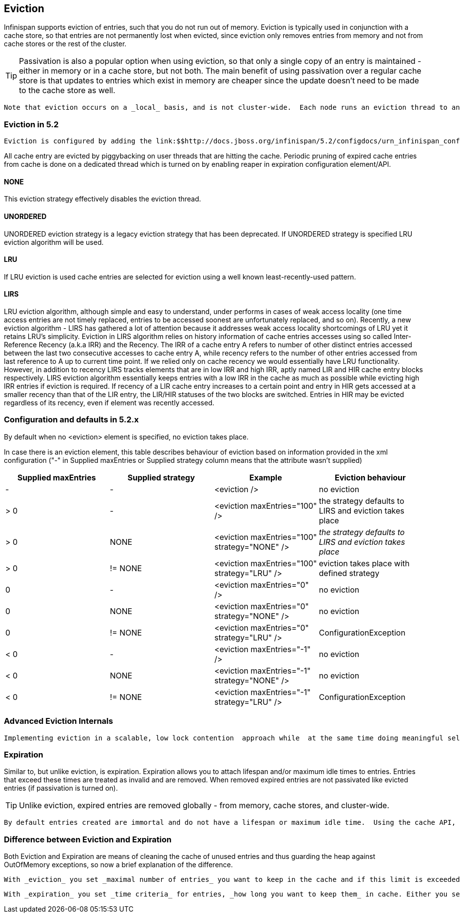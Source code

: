 [[sid-68355088]]

==  Eviction

Infinispan supports eviction of entries, such that you do not run out of memory.  Eviction is typically used in conjunction with a cache store, so that entries are not permanently lost when evicted, since eviction only removes entries from memory and not from cache stores or the rest of the cluster.


[TIP]
==== 
Passivation is also a popular option when using eviction, so that only a single copy of an entry is maintained - either in memory or in a cache store, but not both. The main benefit of using passivation over a regular cache store is that updates to entries which exist in memory are cheaper since the update doesn't need to be made to the cache store as well.


==== 


 Note that eviction occurs on a _local_ basis, and is not cluster-wide.  Each node runs an eviction thread to analyse the contents of its in-memory container and decide what to evict. Eviction does not take into account the amount of free memory in the JVM as threshold to  starts evicting entries. You have to set maxEntries attribute of the eviction element to be greater than zero in order for eviction to be turned on. If maxEntries is too large you can run out of memory. maxEntries attribute will probably take some tuning in each use case. 

[[sid-68355088_Eviction-Evictionin5.2]]


=== Eviction in 5.2

 Eviction is configured by adding the link:$$http://docs.jboss.org/infinispan/5.2/configdocs/urn_infinispan_config_5.2/complexType/configuration.eviction.html$$[&lt;eviction /&gt;] element to your &lt;default /&gt; or &lt;namedCache /&gt; configuration sections or using link:$$http://docs.jboss.org/infinispan/5.2/apidocs/org/infinispan/configuration/cache/EvictionConfigurationBuilder.html$$[EvictionConfigurationBuilder] API programmatic approach. LIRS is default eviction algorithm in Infinispan 5.2 release. 

All cache entry are evicted by piggybacking   on user threads that are hitting the cache. Periodic pruning   of expired cache entries from cache is done on a dedicated thread which is turned on   by enabling reaper in expiration configuration element/API.

[[sid-68355088_Eviction-NONE]]


==== NONE

This eviction strategy effectively disables the eviction thread.

[[sid-68355088_Eviction-UNORDERED]]


==== UNORDERED

UNORDERED eviction strategy is a legacy eviction strategy that has been deprecated. If UNORDERED strategy is specified LRU eviction algorithm will be used.

[[sid-68355088_Eviction-LRU]]


==== LRU

If LRU eviction is used cache entries are selected for eviction using a well known least-recently-used pattern.

[[sid-68355088_Eviction-LIRS]]


==== LIRS

LRU eviction algorithm, although simple and easy to understand, under performs in cases of weak access locality (one time access entries are not timely replaced, entries to be accessed soonest are unfortunately replaced, and so on). Recently, a new eviction algorithm - LIRS has gathered a lot of attention because it addresses weak access locality shortcomings of LRU yet it retains LRU's simplicity. Eviction in LIRS algorithm relies on history information of cache entries accesses using so called Inter-Reference Recency (a.k.a IRR) and the Recency. The IRR of a cache entry A refers to number of other distinct entries accessed between the last two consecutive accesses to cache entry A, while recency refers to the number of other entries accessed from last reference to A up to current time point. If we relied only on cache recency we would essentially have LRU functionality. However, in addition to recency LIRS tracks elements that are in low IRR and high IRR, aptly named LIR and HIR cache entry blocks respectively. LIRS eviction algorithm essentially keeps entries with a low IRR in the cache as much as possible while evicting high IRR entries if eviction is required. If recency of a LIR cache entry increases to a certain point and entry  in HIR gets accessed at a smaller recency than that of the LIR entry, the LIR/HIR statuses of the two blocks are switched. Entries in HIR may be evicted regardless of its recency, even if element was recently accessed.

[[sid-68355088_Eviction-Configurationanddefaultsin5.2.x]]


=== Configuration and defaults in 5.2.x

By default when no &lt;eviction&gt; element is specified, no eviction takes place.

In case there is an eviction element, this table describes behaviour of eviction based on information provided in the xml configuration ("-" in Supplied maxEntries or Supplied strategy column means that the attribute wasn't supplied)

[options="header"]
|===============
|Supplied maxEntries|Supplied strategy|Example|Eviction behaviour
|-|-| &lt;eviction /&gt; |no eviction
|&gt; 0|-| &lt;eviction maxEntries="100" /&gt; |the strategy defaults to LIRS and eviction takes place
|&gt; 0|NONE| &lt;eviction maxEntries="100" strategy="NONE" /&gt; | _the strategy defaults to LIRS and eviction takes place_ 
|&gt; 0| != NONE | &lt;eviction maxEntries="100" strategy="LRU" /&gt; |eviction takes place with defined strategy
|0|-| &lt;eviction maxEntries="0" /&gt; | no eviction 
|0| NONE | &lt;eviction maxEntries="0" strategy="NONE" /&gt; | no eviction 
|0| != NONE | &lt;eviction maxEntries="0" strategy="LRU" /&gt; | ConfigurationException 
|&lt; 0|-| &lt;eviction maxEntries="-1" /&gt; | no eviction 
|&lt; 0| NONE | &lt;eviction maxEntries="-1" strategy="NONE" /&gt; | no eviction 
|&lt; 0| != NONE | &lt;eviction maxEntries="-1" strategy="LRU" /&gt; |ConfigurationException

|===============


[[sid-68355088_Eviction-AdvancedEvictionInternals]]


=== Advanced Eviction Internals

 Implementing eviction in a scalable, low lock contention  approach while  at the same time doing meaningful selection of entries for eviction is  not an easy feat. Data container needs to be locked until appropriate  eviction entries are selected. Having  such a lock protected data  container in turn causes high lock contention  offsetting any eviction  precision gained by sophisticated eviction  algorithms. In order to get  superior throughput while retaining high  eviction precision both low  lock contention data container and  high precision eviction algorithm  implementation are needed. Infinispan evicts entries from cache on a  segment level (segments  similar to ConcurrentHashMap), once segment is  full entries are evicted  according to eviction algorithm. However,  there are two drawbacks with this approach. Entries might get evicted  from cache even though maxEntries has not been reached yet and  maxEntries is a theoretical  limit for cache size but in practical   terms it will be slightly less  than maxEntries. For more details refer to link:$$http://infinispan.blogspot.com/2010/03/infinispan-eviction-batching-updates.html$$[Infinispan eviction design] . 

[[sid-68355088_Eviction-Expiration]]


=== Expiration

Similar to, but unlike eviction, is expiration. Expiration allows you to attach lifespan and/or maximum idle times to entries. Entries that exceed these times are treated as invalid and are removed. When removed expired entries are not passivated like evicted entries (if passivation is turned on).


[TIP]
==== 
Unlike eviction, expired entries are removed globally - from memory, cache stores, and cluster-wide.


==== 


 By default entries created are immortal and do not have a lifespan or maximum idle time.  Using the cache API, mortal entries can be created with lfiespans and/or maximum idle times.  Further, default lifespans and/or maximum idle times can be configured by adding the link:$$http://docs.jboss.org/infinispan/5.1/configdocs/urn_infinispan_config_5.1/complexType/configuration.expiration.html$$[&lt;expiration /&gt;] element to your &lt;default /&gt; or &lt;namedCache /&gt; configuration sections. 

[[sid-68355088_Eviction-DifferencebetweenEvictionandExpiration]]


=== Difference between Eviction and Expiration

Both Eviction and Expiration are means of cleaning the cache of unused entries and thus guarding the heap against OutOfMemory exceptions, so now a brief explanation of the difference.

 With _eviction_ you set _maximal number of entries_ you want to keep in the cache and if this limit is exceeded, some candidates are found to be removed according to a choosen _eviction strategy_ (LRU, LIRS, etc...). Eviction can be setup to work with passivation (evicting to a cache store). 

 With _expiration_ you set _time criteria_ for entries, _how long you want to keep them_ in cache. Either you set maximum _lifespan_ of the entry - time it is allowed to stay in the cache or _maximum idle time_ , time it's allowed to be untouched (no operation performed with given key). 

